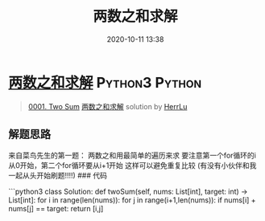 #+TITLE: 两数之和求解
#+DATE: 2020-10-11 13:38
#+LAST_MODIFIED: 2020-10-11 13:38
#+STARTUP: overview
#+HUGO_WEIGHT: auto
#+HUGO_AUTO_SET_LASTMOD: t
#+EXPORT_FILE_NAME: 0001-two-sum-liang-shu-zhi-he-qiu-jie-by-herrlu
#+HUGO_BASE_DIR:~/G/blog
#+HUGO_SECTION: leetcode
#+HUGO_CATEGORIES:leetcode
#+HUGO_TAGS: Leetcode Algorithms Python3 Python

* [[https://leetcode-cn.com/problems/two-sum/solution/liang-shu-zhi-he-qiu-jie-by-herrlu/][两数之和求解]] :Python3:Python:
:PROPERTIES:
:VISIBILITY: children
:END:

#+begin_quote
[[https://leetcode-cn.com/problems/two-sum/][0001. Two Sum]] [[https://leetcode-cn.com/problems/two-sum/solution/liang-shu-zhi-he-qiu-jie-by-herrlu/][两数之和求解]] solution by [[https://leetcode-cn.com/u/herrlu/][HerrLu]]
#+end_quote

** 解题思路
    :PROPERTIES:
    :CUSTOM_ID: 解题思路
    :END:

来自菜鸟先生的第一题： 两数之和用最简单的遍历来求
要注意第一个for循环的i从0开始，第二个for循环要从i+1开始
这样可以避免重复比较 (有没有小伙伴和我一起从头开始刷题!!!!) ### 代码

```python3 class Solution: def twoSum(self, nums: List[int], target:
int) -> List[int]: for i in range(len(nums)): for j in
range(i+1,len(nums)): if nums[i] + nums[j] == target: return [i,j]
